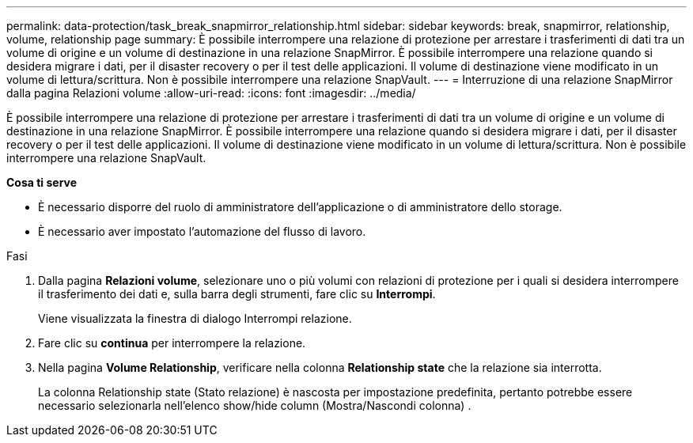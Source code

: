 ---
permalink: data-protection/task_break_snapmirror_relationship.html 
sidebar: sidebar 
keywords: break, snapmirror, relationship, volume, relationship page 
summary: È possibile interrompere una relazione di protezione per arrestare i trasferimenti di dati tra un volume di origine e un volume di destinazione in una relazione SnapMirror. È possibile interrompere una relazione quando si desidera migrare i dati, per il disaster recovery o per il test delle applicazioni. Il volume di destinazione viene modificato in un volume di lettura/scrittura. Non è possibile interrompere una relazione SnapVault. 
---
= Interruzione di una relazione SnapMirror dalla pagina Relazioni volume
:allow-uri-read: 
:icons: font
:imagesdir: ../media/


[role="lead"]
È possibile interrompere una relazione di protezione per arrestare i trasferimenti di dati tra un volume di origine e un volume di destinazione in una relazione SnapMirror. È possibile interrompere una relazione quando si desidera migrare i dati, per il disaster recovery o per il test delle applicazioni. Il volume di destinazione viene modificato in un volume di lettura/scrittura. Non è possibile interrompere una relazione SnapVault.

*Cosa ti serve*

* È necessario disporre del ruolo di amministratore dell'applicazione o di amministratore dello storage.
* È necessario aver impostato l'automazione del flusso di lavoro.


.Fasi
. Dalla pagina *Relazioni volume*, selezionare uno o più volumi con relazioni di protezione per i quali si desidera interrompere il trasferimento dei dati e, sulla barra degli strumenti, fare clic su *Interrompi*.
+
Viene visualizzata la finestra di dialogo Interrompi relazione.

. Fare clic su *continua* per interrompere la relazione.
. Nella pagina *Volume Relationship*, verificare nella colonna *Relationship state* che la relazione sia interrotta.
+
La colonna Relationship state (Stato relazione) è nascosta per impostazione predefinita, pertanto potrebbe essere necessario selezionarla nell'elenco show/hide column (Mostra/Nascondi colonna) image:../media/icon_columnshowhide_sm_onc.gif[""].


